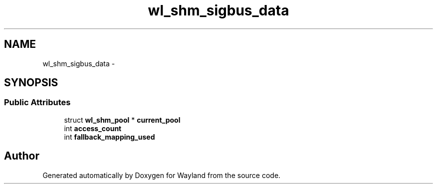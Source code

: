 .TH "wl_shm_sigbus_data" 3 "Fri Jun 12 2015" "Version 1.8.1" "Wayland" \" -*- nroff -*-
.ad l
.nh
.SH NAME
wl_shm_sigbus_data \- 
.SH SYNOPSIS
.br
.PP
.SS "Public Attributes"

.in +1c
.ti -1c
.RI "struct \fBwl_shm_pool\fP * \fBcurrent_pool\fP"
.br
.ti -1c
.RI "int \fBaccess_count\fP"
.br
.ti -1c
.RI "int \fBfallback_mapping_used\fP"
.br
.in -1c

.SH "Author"
.PP 
Generated automatically by Doxygen for Wayland from the source code\&.
